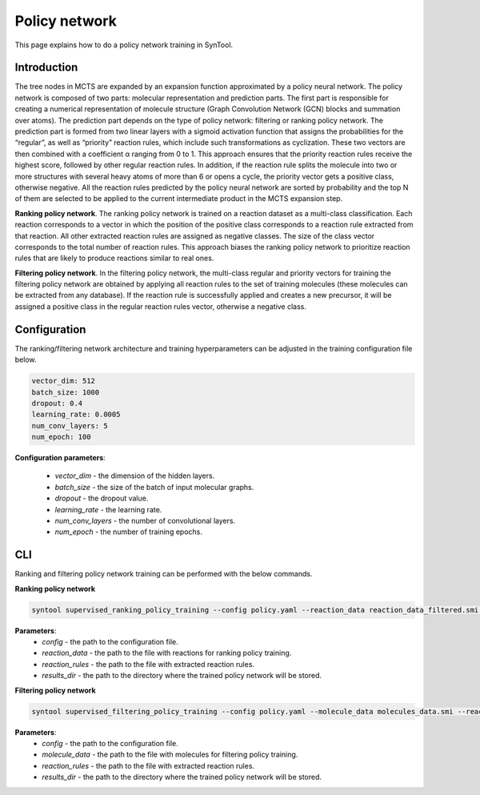 .. _policy_network:

Policy network
===========================

This page explains how to do a policy network training in SynTool.

Introduction
---------------------------
The tree nodes in MCTS are expanded by an expansion function approximated by a policy neural network.
The policy network is composed of two parts: molecular representation and prediction parts. The first part is
responsible for creating a numerical representation of molecule structure (Graph Convolution Network (GCN) blocks
and summation over atoms). The prediction part depends on the type of policy network: filtering or ranking policy
network.  The prediction part is formed from two linear layers with a sigmoid activation function that assigns the probabilities
for the “regular”, as well as “priority” reaction rules, which include such transformations as cyclization. These two vectors are then
combined with a coefficient α ranging from 0 to 1. This approach ensures that the priority reaction rules receive the
highest score, followed by other regular reaction rules. In addition, if the reaction rule splits the molecule into two or more
structures with several heavy atoms of more than 6 or opens a cycle, the priority vector gets a positive class, otherwise negative.
All the reaction rules predicted by the policy neural network are sorted by probability and the top N of them are selected
to be applied to the current intermediate product in the MCTS expansion step.

**Ranking policy network**. The ranking policy network is trained on a reaction dataset as a multi-class classification. Each reaction corresponds
to a vector in which the position of the positive class corresponds to a reaction rule extracted from that reaction.
All other extracted reaction rules are assigned as negative classes. The size of the class vector corresponds to the
total number of reaction rules. This approach biases the ranking policy network to prioritize reaction rules that are
likely to produce reactions similar to real ones.

**Filtering policy network**. In the filtering policy network, the multi-class regular and priority vectors for training
the filtering policy network are obtained by applying all reaction rules to the set of training molecules
(these molecules can be extracted from any database). If the reaction rule is successfully applied and creates a new precursor,
it will be assigned a positive class in the regular reaction rules vector, otherwise a negative class.


Configuration
---------------------------
The ranking/filtering network architecture and training hyperparameters can be adjusted in the training configuration file below.

.. code-block:: yaml

    vector_dim: 512
    batch_size: 1000
    dropout: 0.4
    learning_rate: 0.0005
    num_conv_layers: 5
    num_epoch: 100

**Configuration parameters**:

    - `vector_dim` - the dimension of the hidden layers.
    - `batch_size` - the size of the batch of input molecular graphs.
    - `dropout` - the dropout value.
    - `learning_rate` - the learning rate.
    - `num_conv_layers` - the number of convolutional layers.
    - `num_epoch` - the number of training epochs.

CLI
---------------------------
Ranking and filtering policy network training can be performed with the below commands.

**Ranking policy network**

.. code-block:: bash

    syntool supervised_ranking_policy_training --config policy.yaml --reaction_data reaction_data_filtered.smi --reaction_rules reaction_rules.pickle --results_dir ranking_policy_network

**Parameters**:
    - `config` - the path to the configuration file.
    - `reaction_data` - the path to the file with reactions for ranking policy training.
    - `reaction_rules` - the path to the file with extracted reaction rules.
    - `results_dir` - the path to the directory where the trained policy network will be stored.

**Filtering policy network**

.. code-block:: bash

    syntool supervised_filtering_policy_training --config policy.yaml --molecule_data molecules_data.smi --reaction_rules reaction_rules.pickle --results_dir filtering_policy_network

**Parameters**:
    - `config` - the path to the configuration file.
    - `molecule_data` - the path to the file with molecules for filtering policy training.
    - `reaction_rules` - the path to the file with extracted reaction rules.
    - `results_dir` - the path to the directory where the trained policy network will be stored.
